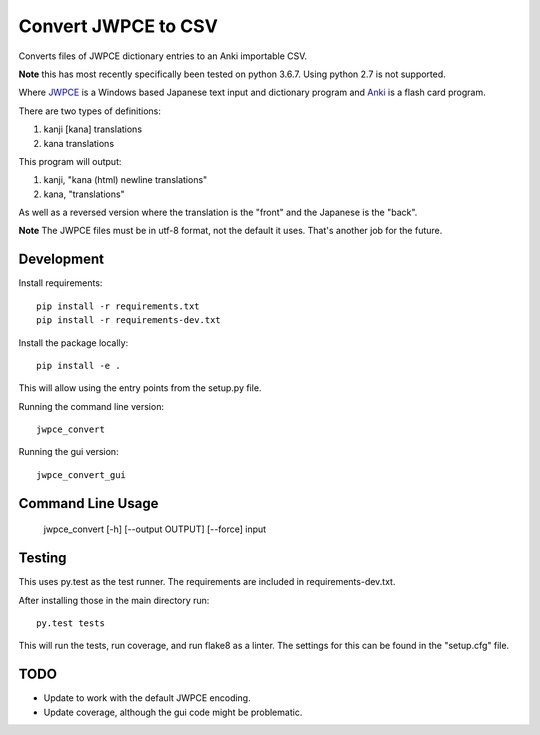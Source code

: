 ====================
Convert JWPCE to CSV
====================

Converts files of JWPCE dictionary entries to an Anki importable CSV.

**Note** this has most recently specifically been tested on python 3.6.7. Using
python 2.7 is not supported.

Where JWPCE_ is a Windows based Japanese text input and dictionary program
and Anki_ is a flash card program.

.. _JWPCE: http://www.physics.ucla.edu/~grosenth/jwpce.html
.. _Anki: http://ankisrs.net/

There are two types of definitions:

1. kanji [kana] translations
2. kana translations

This program will output:

1. kanji, "kana (html) newline translations"
2. kana, "translations"

As well as a reversed version where the translation is the "front" and the
Japanese is the "back".

**Note** The JWPCE files must be in utf-8 format, not the default it uses.
That's another job for the future.

-----------
Development
-----------

Install requirements::

    pip install -r requirements.txt
    pip install -r requirements-dev.txt

Install the package locally::

    pip install -e .

This will allow using the entry points from the setup.py file.

Running the command line version::

    jwpce_convert

Running the gui version::

    jwpce_convert_gui

------------------
Command Line Usage
------------------

    jwpce_convert [-h] [--output OUTPUT] [--force] input

-------
Testing
-------

This uses py.test as the test runner.  The requirements are included in
requirements-dev.txt.

After installing those in the main directory run::

    py.test tests

This will run the tests, run coverage, and run flake8 as a linter. The
settings for this can be found in the "setup.cfg" file.

----
TODO
----

* Update to work with the default JWPCE encoding.
* Update coverage, although the gui code might be problematic.
